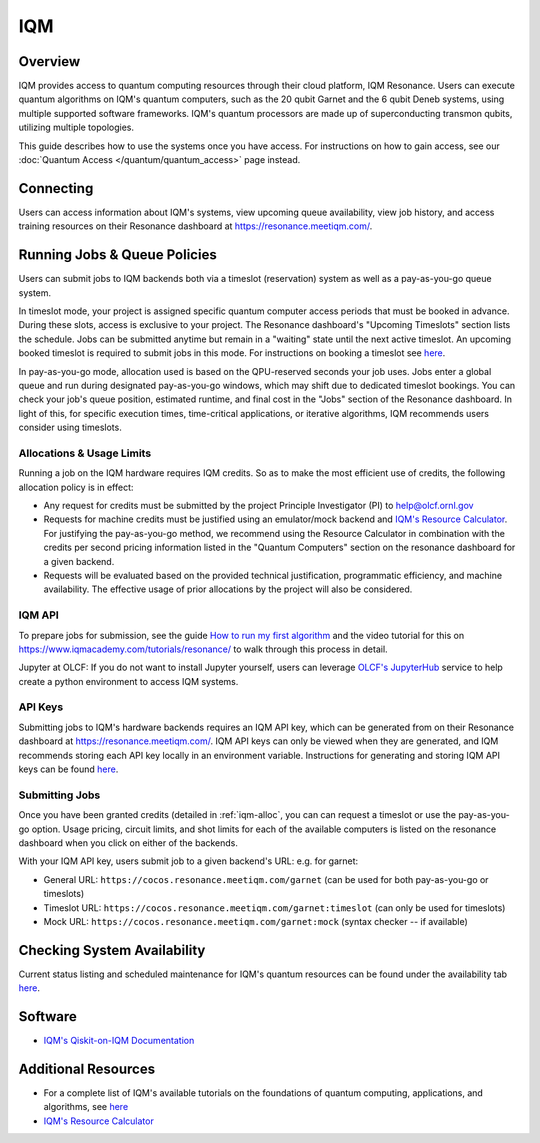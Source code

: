 .. _iqm-guide:

***
IQM
***

Overview
========

IQM provides access to quantum computing resources through their cloud platform, 
IQM Resonance. Users can execute quantum algorithms on IQM's quantum computers, 
such as the 20 qubit Garnet and the 6 qubit Deneb systems, using multiple supported
software frameworks. IQM's quantum processors are made up of superconducting
transmon qubits, utilizing multiple topologies. 

This guide describes how to use the systems once you have access. For
instructions on how to gain access, see our :doc:`Quantum Access
</quantum/quantum_access>` page instead.

.. _iqm-connecting:

Connecting
==========

Users can access information about IQM's systems, view upcoming queue
availability, view job history, and access training resources on their Resonance dashboard at
`<https://resonance.meetiqm.com/>`__. 


.. _iqm-jobs:

Running Jobs & Queue Policies
=============================

Users can submit jobs to IQM backends both via a timeslot (reservation) system as well as a pay-as-you-go queue system. 

In timeslot mode, your project is assigned specific quantum computer access periods that must be
booked in advance. During these slots, access is exclusive to your project. The Resonance
dashboard's "Upcoming Timeslots" section lists the schedule. Jobs can be submitted anytime but
remain in a "waiting" state until the next active timeslot. An upcoming booked timeslot is
required to submit jobs in this mode. For instructions on booking a timeslot see `here <https://www.iqmacademy.com/tutorials/resonance/>`__.

In pay-as-you-go mode, allocation used is based on the QPU-reserved seconds your job uses. Jobs
enter a global queue and run during designated pay-as-you-go windows, which may shift due to
dedicated timeslot bookings. You can check your job's queue position, estimated runtime, and final cost
in the "Jobs" section of the Resonance dashboard. In light of this, for specific execution times, 
time-critical applications, or iterative algorithms, IQM recommends users consider using timeslots. 

.. _iqm-alloc:

Allocations & Usage Limits
--------------------------
Running a job on the IQM hardware requires IQM credits. So as to make the most efficient use of
credits, the following allocation policy is in effect:

* Any request for credits must be submitted by the project Principle Investigator (PI) to help@olcf.ornl.gov

* Requests for machine credits must be justified using an emulator/mock backend and `IQM's Resource Calculator <https://www.iqmacademy.com/qpu/resourceCalculator/>`__. For justifying the pay-as-you-go method, we recommend using the Resource Calculator in combination with the credits per second pricing information listed in the "Quantum Computers" section on the resonance dashboard for a given backend.

* Requests will be evaluated based on the provided technical justification, programmatic efficiency, and machine availability. The effective usage of prior allocations by the project will also be considered.

IQM API
--------

To prepare jobs for submission, see the guide `How to run my first algorithm <https://resonance.meetiqm.com/docs>`__
and the video tutorial for this on `<https://www.iqmacademy.com/tutorials/resonance/>`__ 
to walk through this process in detail.

Jupyter at OLCF: If you do not want to install Jupyter yourself, users can leverage `OLCF's JupyterHub
<https://jupyter-open.olcf.ornl.gov/>`__ service to help create a python environment to access IQM systems.

.. _iqm-api-keys:

API Keys
--------

Submitting jobs to IQM's hardware backends requires an IQM API key, which can be
generated from on their Resonance dashboard at `<https://resonance.meetiqm.com/>`__.
IQM API keys can only be viewed when they are generated, and IQM recommends storing
each API key locally in an environment variable. Instructions for generating and
storing IQM API keys can be found `here <https://resonance.meetiqm.com/docs>`__.

Submitting Jobs
---------------

Once you have been granted credits (detailed in :ref:`iqm-alloc`, you can can request a timeslot or 
use the pay-as-you-go option. Usage pricing, circuit limits, and shot limits for each of the available 
computers is listed on the resonance dashboard when you click on either of the backends.

With your IQM API key, users submit job to a given backend's URL: e.g. for garnet: 

* General URL: ``https://cocos.resonance.meetiqm.com/garnet`` (can be used for both pay-as-you-go or timeslots)
* Timeslot URL: ``https://cocos.resonance.meetiqm.com/garnet:timeslot`` (can only be used for timeslots)
* Mock URL: ``https://cocos.resonance.meetiqm.com/garnet:mock`` (syntax checker -- if available)


Checking System Availability
============================

Current status listing and scheduled maintenance for IQM's quantum resources can be found under the 
availability tab `here <https://resonance.meetiqm.com/>`__.

.. _iqm-soft:

Software
========

* `IQM's Qiskit-on-IQM  Documentation <https://iqm-finland.github.io/qiskit-on-iqm/user_guide.html#/>`__


Additional Resources
====================

* For a complete list of IQM's available tutorials on the foundations of quantum computing, applications, and algorithms, see `here <https://www.iqmacademy.com/tutorials/>`__
* `IQM's Resource Calculator <https://www.iqmacademy.com/qpu/resourceCalculator/>`__



